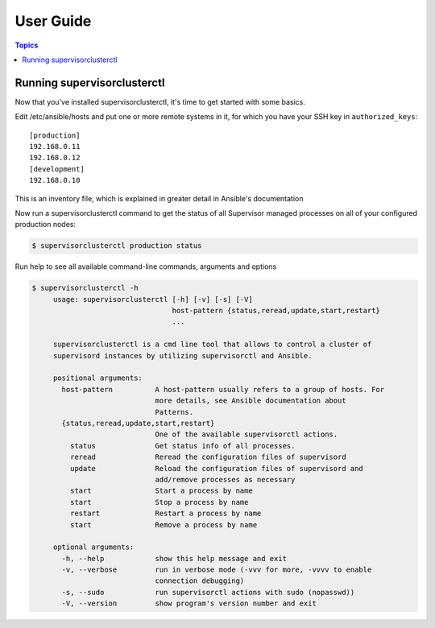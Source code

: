 User Guide
============

.. contents:: Topics

Running supervisorclusterctl
```````````````````

Now that you've installed supervisorclusterctl, it's time to get started with some basics.

Edit /etc/ansible/hosts and put one or more remote systems in it, for
which you have your SSH key in ``authorized_keys``::

    [production]
    192.168.0.11
    192.168.0.12
    [development]
    192.168.0.10

This is an inventory file, which is  explained in greater detail in Ansible's documentation

Now run a supervisorclusterctl command to get the status of all Supervisor managed processes on all of your configured production nodes:
  
.. code-block:: bash

   $ supervisorclusterctl production status
   
Run help to see all available command-line commands, arguments and options 

.. code-block:: bash

   $ supervisorclusterctl -h
	usage: supervisorclusterctl [-h] [-v] [-s] [-V]
	                            host-pattern {status,reread,update,start,restart}
	                            ...
	
	supervisorclusterctl is a cmd line tool that allows to control a cluster of
	supervisord instances by utilizing supervisorctl and Ansible.
	
	positional arguments:
	  host-pattern          A host-pattern usually refers to a group of hosts. For
	                        more details, see Ansible documentation about
	                        Patterns.
	  {status,reread,update,start,restart}
	                        One of the available supervisorctl actions.
	    status              Get status info of all processes.
	    reread              Reread the configuration files of supervisord
	    update              Reload the configuration files of supervisord and
	                        add/remove processes as necessary
	    start               Start a process by name
	    start               Stop a process by name
	    restart             Restart a process by name
	    start               Remove a process by name
	
	optional arguments:
	  -h, --help            show this help message and exit
	  -v, --verbose         run in verbose mode (-vvv for more, -vvvv to enable
	                        connection debugging)
	  -s, --sudo            run supervisorctl actions with sudo (nopasswd))
	  -V, --version         show program's version number and exit